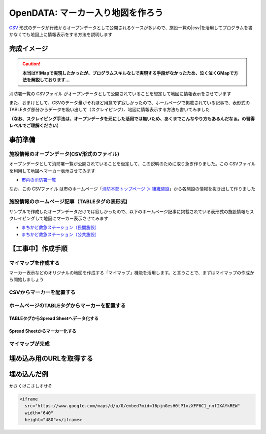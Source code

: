 ============================================
OpenDATA: マーカー入り地図を作ろう
============================================

.. |csv| replace:: CSVファイル


`CSV <https://ja.wikipedia.org/wiki/Comma-Separated_Values>`_ 形式のデータが行政からオープンデータとして公開されるケースが多いので、施設一覧の|csv|を活用してプログラムを書かなくても地図上に情報表示をする方法を説明します

完成イメージ
============

.. caution::

  **本当はY!Mapで実現したかったが、プログラムスキルなしで実現する手段がなかったため、泣く泣くGMapで方法を解説しております...**

消防署一覧の |csv| がオープンデータとして公開されていることを想定して地図に情報表示をさせています

また、おまけとして、CSVのデータ量がそれほど用意でず寂しかったので、ホームページで掲載されている記事で、表形式のTABLEタグ部分からデータを吸い出して（スクレイピング）、地図に情報表示する方法も書いてみました

**（なお、スクレイピング手法は、オープンデータを元にした活用では無いため、あくまでこんなやり方もあるんだなぁ。の習得レベルでご理解ください）**

.. raw:: html

	<table border="1" class="colwidths-given docutils">
	<tr><th>CSVデータ</th><th>CSVデータ＋TABLEタグ</th></tr>
	<tr>

	<td><iframe
      src="https://www.google.com/maps/d/u/0/embed?mid=1AYM_VDPLhmb2IRQVPr7PDWtqVL6MDxAZ&ll=34.79960279193115,135.35992562770844&z=15"
      width="310"
      height="400"></iframe></td>

    <td><iframe 
      src="https://www.google.com/maps/d/embed?mid=16pjnGesH0tP1vzXFF6C1_nnfIXAYkREW&ll=34.79960279193115,135.35992562770844&z=15" 
      width="310" 
      height="400"></iframe></td>

	</tr>
	</table>


事前準備
========

施設情報のオープンデータ(CSV形式のファイル)
-------------------------------------------

オープンデータとして消防署一覧が公開されていることを仮定して、この説明のために取り急ぎ作りました。この |csv| を利用して地図へマーカー表示させてみます

- `市内の消防署一覧 <https://raw.githubusercontent.com/kon104/tzuka/master/open-data/sample/firehouse/firehouse.csv>`_

なお、この |csv| は市のホームページ「`消防本部トップページ ＞ 組織施設 <http://www.city.takarazuka.hyogo.jp/1008153/1002632/>`_」から各施設の情報を抜き出して作りました


施設情報のホームページ記事（TABLEタグの表形式)
-----------------------------------------------

サンプルで作成したオープンデータだけでは寂しかったので、以下のホームページ記事に掲載されている表形式の施設情報もスクレイピングして地図にマーカー表示させてみます

- `まちかど救急ステーション（民間施設） <http://www.city.takarazuka.hyogo.jp/anzen/shobo/1011278/1014127/1000432.html>`_
- `まちかど救急ステーション（公共施設） <http://www.city.takarazuka.hyogo.jp/anzen/shobo/1011278/1014127/1000433.html>`_


【工事中】作成手順
=====================


マイマップを作成する
--------------------

マーカー表示などのオリジナルの地図を作成する「マイマップ」機能を活用します。と言うことで、まずはマイマップの作成から開始しましょう

.. image:: ./image/csv2marker/gmap-1stview.png

.. image:: ./image/csv2marker/gmap-init_menu.png
.. image:: ./image/csv2marker/gmap-init_myplace.png
.. image:: ./image/csv2marker/gmap-init_mymap.png

.. image:: ./image/csv2marker/gmap-mymap-title_1no.png
.. image:: ./image/csv2marker/gmap-mymap-title-2type.png
.. image:: ./image/csv2marker/gmap-mymap-titled.png

CSVからマーカーを配置する
-------------------------

.. image:: ./image/csv2marker/gmap-1layer-01import.png
.. image:: ./image/csv2marker/gmap-1layer-02location.png
.. image:: ./image/csv2marker/gmap-1layer-03title.png
.. image:: ./image/csv2marker/gmap-1layer-11loaded.png
.. image:: ./image/csv2marker/gmap-1layer-12style.png
.. image:: ./image/csv2marker/gmap-1layer-13name_style.png
.. image:: ./image/csv2marker/gmap-1layer-14color.png
.. image:: ./image/csv2marker/gmap-1layer-99completed.png


ホームページのTABLEタグからマーカーを配置する
---------------------------------------------

TABLEタグからSpread Sheetへデータ化する
^^^^^^^^^^^^^^^^^^^^^^^^^^^^^^^^^^^^^^^^^^^^^^

.. image:: ./image/csv2marker/spsheet-00create.png
.. image:: ./image/csv2marker/spsheet-01named.png
.. image:: ./image/csv2marker/spsheet-02importhtml.png
.. image:: ./image/csv2marker/spsheet-03loaded.png

Spread Sheetからマーカー化する
^^^^^^^^^^^^^^^^^^^^^^^^^^^^^^

.. image:: ./image/csv2marker/gmap-2layer-01added.png
.. image:: ./image/csv2marker/gmap-2layer-11import.png
.. image:: ./image/csv2marker/gmap-2layer-12location.png
.. image:: ./image/csv2marker/gmap-2layer-21completed.png

マイマップが完成
----------------

.. image:: ./image/csv2marker/gmap-myplace-added.png

埋め込み用のURLを取得する
=========================

.. image:: ./image/csv2marker/gmap-mymap_share_setting.png
.. image:: ./image/csv2marker/gmap-mymap_share_url.png

.. image:: ./image/csv2marker/gmap-embed_00menu.png
.. image:: ./image/csv2marker/gmap-embed_01menu.png


埋め込んだ例
===========

かきくけこさしすせそ

.. code-block:: html

    <iframe
      src="https://www.google.com/maps/d/u/0/embed?mid=16pjnGesH0tP1vzXFF6C1_nnfIXAYkREW"
      width="640"
      height="480"></iframe>

.. raw:: html

    <iframe src="https://www.google.com/maps/d/u/0/embed?mid=16pjnGesH0tP1vzXFF6C1_nnfIXAYkREW" width="640" height="480"></iframe>

.. raw:: html

    <iframe 
     src="https://www.google.com/maps/d/embed?mid=16pjnGesH0tP1vzXFF6C1_nnfIXAYkREW&ll=34.79960279193115,135.35992562770844&z=15" 
     width="640" 
     height="480"></iframe>


